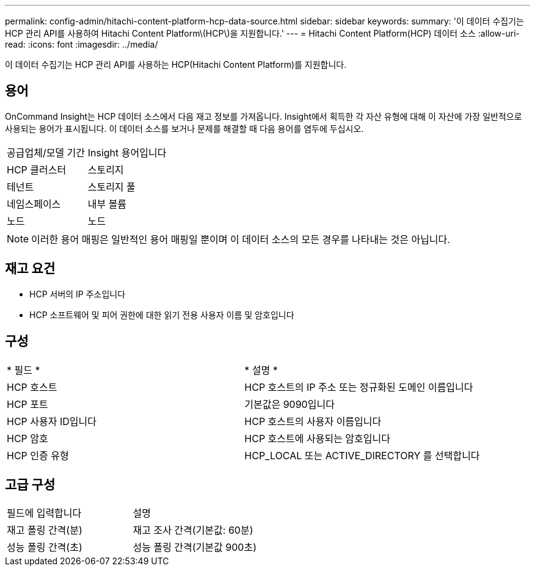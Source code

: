 ---
permalink: config-admin/hitachi-content-platform-hcp-data-source.html 
sidebar: sidebar 
keywords:  
summary: '이 데이터 수집기는 HCP 관리 API를 사용하여 Hitachi Content Platform\(HCP\)을 지원합니다.' 
---
= Hitachi Content Platform(HCP) 데이터 소스
:allow-uri-read: 
:icons: font
:imagesdir: ../media/


[role="lead"]
이 데이터 수집기는 HCP 관리 API를 사용하는 HCP(Hitachi Content Platform)를 지원합니다.



== 용어

OnCommand Insight는 HCP 데이터 소스에서 다음 재고 정보를 가져옵니다. Insight에서 획득한 각 자산 유형에 대해 이 자산에 가장 일반적으로 사용되는 용어가 표시됩니다. 이 데이터 소스를 보거나 문제를 해결할 때 다음 용어를 염두에 두십시오.

|===


| 공급업체/모델 기간 | Insight 용어입니다 


 a| 
HCP 클러스터
 a| 
스토리지



 a| 
테넌트
 a| 
스토리지 풀



 a| 
네임스페이스
 a| 
내부 볼륨



 a| 
노드
 a| 
노드

|===
[NOTE]
====
이러한 용어 매핑은 일반적인 용어 매핑일 뿐이며 이 데이터 소스의 모든 경우를 나타내는 것은 아닙니다.

====


== 재고 요건

* HCP 서버의 IP 주소입니다
* HCP 소프트웨어 및 피어 권한에 대한 읽기 전용 사용자 이름 및 암호입니다




== 구성

|===


| * 필드 * | * 설명 * 


 a| 
HCP 호스트
 a| 
HCP 호스트의 IP 주소 또는 정규화된 도메인 이름입니다



 a| 
HCP 포트
 a| 
기본값은 9090입니다



 a| 
HCP 사용자 ID입니다
 a| 
HCP 호스트의 사용자 이름입니다



 a| 
HCP 암호
 a| 
HCP 호스트에 사용되는 암호입니다



 a| 
HCP 인증 유형
 a| 
HCP_LOCAL 또는 ACTIVE_DIRECTORY 를 선택합니다

|===


== 고급 구성

|===


| 필드에 입력합니다 | 설명 


 a| 
재고 폴링 간격(분)
 a| 
재고 조사 간격(기본값: 60분)



 a| 
성능 폴링 간격(초)
 a| 
성능 폴링 간격(기본값 900초)

|===